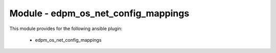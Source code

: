 =======================================
Module - edpm_os_net_config_mappings
=======================================


This module provides for the following ansible plugin:

    * edpm_os_net_config_mappings


.. ansibleautoplugin::
   :module: plugins/modules/edpm_os_net_config_mappings.py
   :documentation: true
   :examples: true
